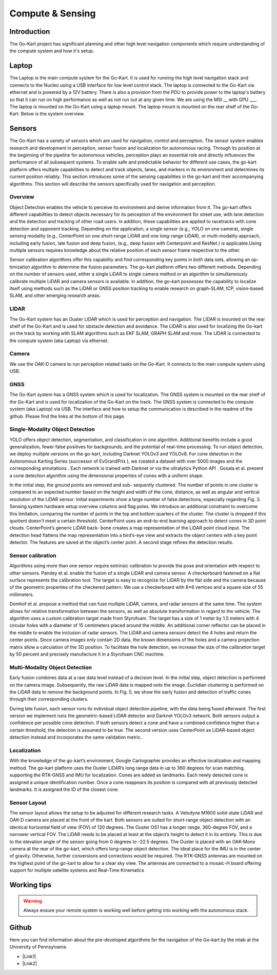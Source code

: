 ==================================
Compute & Sensing
==================================

.. |Link1| raw:: html

   <a href="https://github.com/mlab-upenn/gokart-sensor/tree/ros2_foxy_purepursuit">ROS2 Foxy setup and autonomous code</a>

.. |Link2| raw:: html

   <a href="https://github.com/mlab-upenn/gokart-sensor/tree/ros2_humble_purepursuit">ROS2 Humble setup and autonomous code</a>


Introduction
============

The Go-Kart project has significant planning and other high level navigation components which require understanding of the compute system and how it's setup.

Laptop
=========   
The Laptop is the main compute system for the Go-Kart. It is used for running the high level navigation stack and connects to the Nucleo using a USB interface for low level control stack. The laptop is connected to the Go-Kart via ethernet and is powered by a 12V battery. There is also a provision from the PDU to provide power to the laptop's battery so that it can run on high performance as well as not run out at any given time. We are using the MSI __ with GPU ___. The laptop is mounted on the Go-Kart using a laptop mount. The laptop mount is mounted on the rear shelf of the Go-Kart. Below is the system overview. \

.. image:: ../imgs/Software/compute.png
   :width: 600

Sensors
=========
The Go-Kart has a variety of sensors which are used for navigation, control and perception. The sensor system enables research and development in perception, sensor fusion and localization for autonomous racing. Through its position at the beginning of the pipeline for autonomous vehicles, perception plays an essential role and directly influences the performance of all subsequent systems. To enable safe and predictable behavior for different use cases, the go-kart platform offers multiple capabilities to detect and track objects, lanes, and markers in its environment and determines its current position reliably. This section introduces
some of the sensing capabilities in the go-kart and their accompanying algorithms. This section will describe the sensors specifically used for navigation and perception. 

Overview
--------------
Object Detection enables the vehicle to perceive its environment and derive information from it. The go-kart offers different capabilities to detect objects necessary for its perception of the environment for street use, with lane detection and the detection and tracking of other road users. In addition, these capabilities are applied to racetracks with cone detection and opponent tracking. Depending on the application, a single sensor (e.g., YOLO on one camera), single sensing modality (e.g., CenterPoint on one short-range LiDAR and one long-range LiDAR), or multi-modality approach, including early fusion, late fusion and deep fusion, (e.g., deep fusion with Centerpoint and ResNet ) is applicable.Using multiple sensors requires knowledge about the relative position of each sensor frame respective to the other.

Sensor calibration algorithms offer this capability and find corresponding key points in both data sets, allowing an op- timization algorithm to determine the fusion parameters. The go-kart platform offers two different methods. Depending on the number of sensors used, either a single LiDAR to single camera method or an algorithm to simultaneously calibrate multiple LiDAR and camera sensors is available. In addition, the go-kart possesses the capability to localize itself using methods such as the LiDAR or GNSS position tracking to enable research on graph-SLAM, ICP, vision-based SLAM, and other emerging research areas. 


LIDAR
--------------
The Go-Kart system has an Ouster LIDAR which is used for perception and navigation. The LIDAR is mounted on the rear shelf of the Go-Kart and is used for obstacle detection and avoidance. The LIDAR is also used for localizing the Go-kart on the track by working with SLAM algorithms such as EKF SLAM, GRAPH SLAM and more. The LIDAR is connected to the compute system (aka Laptop) via ethernet.

Camera
--------------
We use the OAK-D camera to run perception related tasks on the Go-Kart. It connects to the main compute system using USB.

GNSS
--------------
The Go-Kart system has a GNSS system which is used for localization. The GNSS system is mounted on the rear shelf of the Go-Kart and is used for localization of the Go-Kart on the track. The GNSS system is connected to the compute system (aka Laptop) via USB. The interface and how to setup the communication is described in the readme of the github. Please find the links at the bottom of this page.


Single-Modality Object Detection
----------------------------------

YOLO offers object detection, segmentation, and classification in one algorithm. Additional benefits include a good generalization, fewer false positives for backgrounds, and the potential of real-time processing. To run object detection, we deploy multiple versions on the go-kart, including Darknet YOLOv3 and YOLOv8. For cone detection in the Autonomous Karting Series (successor of EvGrandPrix ), we created a dataset with over 5000 images and the corresponding annotations . Each network is trained with Darknet  or via the ultralytics Python API . Gosala et al. present a cone detection algorithm using the dimensional properties of cones with a uniform shape. 

In the initial step, the ground points are removed and sub- sequently clustered. The number of points in one cluster is compared to an expected number based on the height and width of the cone, distance, as well as angular and vertical resolution of the LiDAR sensor. Initial experiments show a large number of false detections, especially regarding Fig. 3. Sensing system hardware setup overview columns and flag poles. We introduce an additional constraint  to overcome this limitation, comparing the number of points in the top and bottom quarters of the cluster. The cluster is dropped if this quotient doesn’t meet a certain threshold. CenterPoint uses an end-to-end learning approach to detect cones in 3D point clouds. CenterPoint’s generic LiDAR back- bone creates a map representation of the LiDAR point cloud input. The detection head flattens the map representation into a bird’s-eye view and extracts the object centers with a key point detector. The features are saved at the object’s center point. A second stage refines the detection results. 

Sensor calibration
----------------------------------

Algorithms using more than one sensor require extrinsic calibration to provide the pose and orientation with respect to other sensors. Pandey et al. enable the fusion of a single LiDAR and camera sensor. A checkerboard fastened on a flat surface represents the calibration tool. The target is easy to recognize for LiDAR by the flat side and the camera because of the geometric properties of the checkered pattern. We use a checkerboard with 8×6 vertices and a square size of 55 millimeters.

Domhof et al. propose a method that can fuse multiple LiDAR, camera, and radar sensors at the same time. The system allows for relative transformation between the sensors, as well as absolute transformation in regard to the vehicle. The algorithm uses a custom calibration target made from Styrofoam. The target has a size of 1 meter by 1.5 meters with 4 circular holes with a diameter of 15 centimeters placed around the middle. An additional corner reflector can be placed in the middle to enable the inclusion of radar sensors. The LiDAR and camera sensors detect the 4 holes and return the center points. Since camera images only contain 2D data, the known dimensions of the holes and a camera projection matrix allow a calculation of the 3D position. To facilitate the hole detection, we increase the size of the calibration target by 50 percent and precisely manufacture it in a Styrofoam CNC machine.

Multi-Modality Object Detection
----------------------------------

Early fusion combines data at a raw data level instead of a decision level. In the initial step, object detection is performed on the camera image. Subsequently, the raw LiDAR data is mapped onto the image. Euclidian clustering is performed on the LiDAR data to remove the background points. In Fig. 5, we show the early fusion and detection of traffic cones through their corresponding clusters. 

During late fusion, each sensor runs its individual object detection pipeline, with the data being fused afterward. The first version we implement runs the geometric-based LiDAR detector and Darknet YOLOv3 network. Both sensors output a confidence per possible cone detection. If both sensors detect a cone and have a combined confidence higher than a certain threshold, the detection is assumed to be true. The second version uses CenterPoint as LiDAR-based object detection instead and incorporates the same validation metric.

Localization
----------------------------------
With the knowledge of the go-kart’s environment, Google Cartographer provides an effective localization and mapping method. The go-kart platform uses the Ouster LiDAR’s long range data in up to 360 degrees for scan matching, supporting  the RTK-GNSS and IMU for localization. Cones are added as landmarks. Each newly detected cone is assigned a unique identification number. Once a cone reappears its position is compared with all previously detected landmarks. It is assigned the ID of the closest cone.

Sensor Layout
----------------------------------
The sensor layout allows the setup to be adjusted for different research tasks. A Velodyne M1600 solid-state LiDAR and OAK-D camera are placed at the front of the kart. Both sensors are suited for short-range object detection with an identical horizontal field of view (FOV) of 120 degrees. The Ouster OS1 has a longer range, 360-degree FOV, and a narrower vertical FOV. The LiDAR needs to be placed at least at the object’s height to detect it in its entirety. This is due to the elevation angle of the sensor going from 0 degrees to -22.5 degrees. The Ouster is placed with an OAK-Mono camera at the rear of the go-kart, which offers long-range object detection. The ideal place for the IMU is in the center of gravity. Otherwise, further conversions and corrections would be required. The RTK-GNSS antennas are mounted on the highest point of the go-kart to allow for a clear sky view. The antennas are connected to a mosaic-H board offering support for multiple satellite systems and Real-Time Kinematics 


Working tips
=================

.. warning::

   Always ensure your remote system is working well before getting into working with the autonomous stack.

Github
==========

Here you can find information about the pre-developed algorithms for the navigation of the Go-kart by the mlab at the University of Pennsylvania.

* |Link1|
* |Link2|
